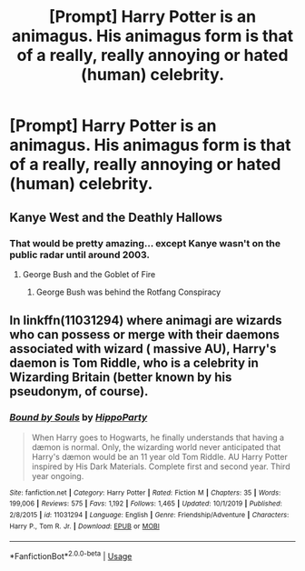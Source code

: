 #+TITLE: [Prompt] Harry Potter is an animagus. His animagus form is that of a really, really annoying or hated (human) celebrity.

* [Prompt] Harry Potter is an animagus. His animagus form is that of a really, really annoying or hated (human) celebrity.
:PROPERTIES:
:Author: shinshikaizer
:Score: 3
:DateUnix: 1581347100.0
:DateShort: 2020-Feb-10
:FlairText: Prompt
:END:

** Kanye West and the Deathly Hallows
:PROPERTIES:
:Author: trichstersongs
:Score: 5
:DateUnix: 1581445072.0
:DateShort: 2020-Feb-11
:END:

*** That would be pretty amazing... except Kanye wasn't on the public radar until around 2003.
:PROPERTIES:
:Author: shinshikaizer
:Score: 2
:DateUnix: 1581445397.0
:DateShort: 2020-Feb-11
:END:

**** George Bush and the Goblet of Fire
:PROPERTIES:
:Author: trichstersongs
:Score: 4
:DateUnix: 1581459847.0
:DateShort: 2020-Feb-12
:END:

***** George Bush was behind the Rotfang Conspiracy
:PROPERTIES:
:Author: totallynotarobot97
:Score: 3
:DateUnix: 1581468458.0
:DateShort: 2020-Feb-12
:END:


** In linkffn(11031294) where animagi are wizards who can possess or merge with their daemons associated with wizard ( massive AU), Harry's daemon is Tom Riddle, who is a celebrity in Wizarding Britain (better known by his pseudonym, of course).
:PROPERTIES:
:Score: 5
:DateUnix: 1581360923.0
:DateShort: 2020-Feb-10
:END:

*** [[https://www.fanfiction.net/s/11031294/1/][*/Bound by Souls/*]] by [[https://www.fanfiction.net/u/5579774/HippoParty][/HippoParty/]]

#+begin_quote
  When Harry goes to Hogwarts, he finally understands that having a dæmon is normal. Only, the wizarding world never anticipated that Harry's dæmon would be an 11 year old Tom Riddle. AU Harry Potter inspired by His Dark Materials. Complete first and second year. Third year ongoing.
#+end_quote

^{/Site/:} ^{fanfiction.net} ^{*|*} ^{/Category/:} ^{Harry} ^{Potter} ^{*|*} ^{/Rated/:} ^{Fiction} ^{M} ^{*|*} ^{/Chapters/:} ^{35} ^{*|*} ^{/Words/:} ^{199,006} ^{*|*} ^{/Reviews/:} ^{575} ^{*|*} ^{/Favs/:} ^{1,192} ^{*|*} ^{/Follows/:} ^{1,465} ^{*|*} ^{/Updated/:} ^{10/1/2019} ^{*|*} ^{/Published/:} ^{2/8/2015} ^{*|*} ^{/id/:} ^{11031294} ^{*|*} ^{/Language/:} ^{English} ^{*|*} ^{/Genre/:} ^{Friendship/Adventure} ^{*|*} ^{/Characters/:} ^{Harry} ^{P.,} ^{Tom} ^{R.} ^{Jr.} ^{*|*} ^{/Download/:} ^{[[http://www.ff2ebook.com/old/ffn-bot/index.php?id=11031294&source=ff&filetype=epub][EPUB]]} ^{or} ^{[[http://www.ff2ebook.com/old/ffn-bot/index.php?id=11031294&source=ff&filetype=mobi][MOBI]]}

--------------

*FanfictionBot*^{2.0.0-beta} | [[https://github.com/tusing/reddit-ffn-bot/wiki/Usage][Usage]]
:PROPERTIES:
:Author: FanfictionBot
:Score: 1
:DateUnix: 1581360935.0
:DateShort: 2020-Feb-10
:END:
